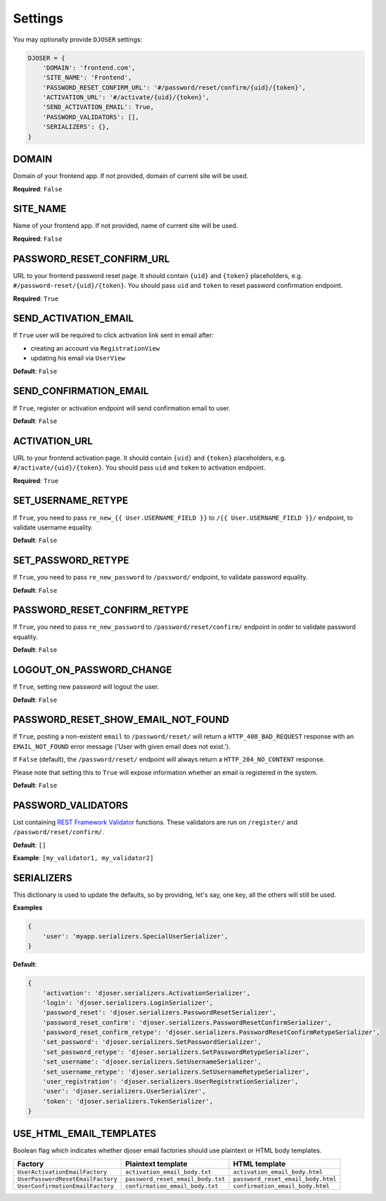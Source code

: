 Settings
========

You may optionally provide ``DJOSER`` settings:

.. code-block:: python

    DJOSER = {
        'DOMAIN': 'frontend.com',
        'SITE_NAME': 'Frontend',
        'PASSWORD_RESET_CONFIRM_URL': '#/password/reset/confirm/{uid}/{token}',
        'ACTIVATION_URL': '#/activate/{uid}/{token}',
        'SEND_ACTIVATION_EMAIL': True,
        'PASSWORD_VALIDATORS': [],
        'SERIALIZERS': {},
    }

DOMAIN
------

Domain of your frontend app. If not provided, domain of current site will be
used.

**Required**: ``False``

SITE_NAME
---------

Name of your frontend app. If not provided, name of current site will be
used.

**Required**: ``False``

PASSWORD_RESET_CONFIRM_URL
--------------------------

URL to your frontend password reset page. It should contain ``{uid}`` and
``{token}`` placeholders, e.g. ``#/password-reset/{uid}/{token}``.
You should pass ``uid`` and ``token`` to reset password confirmation endpoint.

**Required**: ``True``

SEND_ACTIVATION_EMAIL
---------------------

If ``True`` user will be required to click activation link sent in email after:

* creating an account via ``RegistrationView``
* updating his email via ``UserView``

**Default**: ``False``

SEND_CONFIRMATION_EMAIL
-----------------------

If ``True``, register or activation endpoint will send confirmation email to user.

**Default**: ``False``

ACTIVATION_URL
--------------

URL to your frontend activation page. It should contain ``{uid}`` and ``{token}``
placeholders, e.g. ``#/activate/{uid}/{token}``. You should pass ``uid`` and
``token`` to activation endpoint.

**Required**: ``True``

SET_USERNAME_RETYPE
-------------------

If ``True``, you need to pass ``re_new_{{ User.USERNAME_FIELD }}`` to
``/{{ User.USERNAME_FIELD }}/`` endpoint, to validate username equality.

**Default**: ``False``

SET_PASSWORD_RETYPE
-------------------

If ``True``, you need to pass ``re_new_password`` to ``/password/`` endpoint, to
validate password equality.

**Default**: ``False``

PASSWORD_RESET_CONFIRM_RETYPE
-----------------------------

If ``True``, you need to pass ``re_new_password`` to ``/password/reset/confirm/``
endpoint in order to validate password equality.

**Default**: ``False``

LOGOUT_ON_PASSWORD_CHANGE
-------------------------

If ``True``, setting new password will logout the user.

**Default**: ``False``

PASSWORD_RESET_SHOW_EMAIL_NOT_FOUND
-----------------------------------

If ``True``, posting a non-existent ``email`` to ``/password/reset/`` will return
a ``HTTP_400_BAD_REQUEST`` response with an ``EMAIL_NOT_FOUND`` error message
('User with given email does not exist.').

If ``False`` (default), the ``/password/reset/`` endpoint will always return
a ``HTTP_204_NO_CONTENT`` response.

Please note that setting this to ``True`` will expose information whether
an email is registered in the system.

**Default**: ``False``

PASSWORD_VALIDATORS
-------------------

List containing `REST Framework Validator <http://www.django-rest-framework.org/api-guide/validators/>`_ functions.
These validators are run on ``/register/`` and ``/password/reset/confirm/``.

**Default**: ``[]``

**Example**: ``[my_validator1, my_validator2]``

SERIALIZERS
-----------

This dictionary is used to update the defaults, so by providing,
let's say, one key, all the others will still be used.

**Examples**

.. code-block:: python

    {
        'user': 'myapp.serializers.SpecialUserSerializer',
    }

**Default**:

.. code-block:: python

    {
        'activation': 'djoser.serializers.ActivationSerializer',
        'login': 'djoser.serializers.LoginSerializer',
        'password_reset': 'djoser.serializers.PasswordResetSerializer',
        'password_reset_confirm': 'djoser.serializers.PasswordResetConfirmSerializer',
        'password_reset_confirm_retype': 'djoser.serializers.PasswordResetConfirmRetypeSerializer',
        'set_password': 'djoser.serializers.SetPasswordSerializer',
        'set_password_retype': 'djoser.serializers.SetPasswordRetypeSerializer',
        'set_username': 'djoser.serializers.SetUsernameSerializer',
        'set_username_retype': 'djoser.serializers.SetUsernameRetypeSerializer',
        'user_registration': 'djoser.serializers.UserRegistrationSerializer',
        'user': 'djoser.serializers.UserSerializer',
        'token': 'djoser.serializers.TokenSerializer',
    }

USE_HTML_EMAIL_TEMPLATES
------------------------

Boolean flag which indicates whether djoser email factories should use plaintext
or HTML body templates.

+-----------------------------------+-----------------------------------+------------------------------------+
| Factory                           | Plaintext template                | HTML template                      |
+===================================+===================================+====================================+
| ``UserActivationEmailFactory``    | ``activation_email_body.txt``     | ``activation_email_body.html``     |
+-----------------------------------+-----------------------------------+------------------------------------+
| ``UserPasswordResetEmailFactory`` | ``password_reset_email_body.txt`` | ``password_reset_email_body.html`` |
+-----------------------------------+-----------------------------------+------------------------------------+
| ``UserConfirmationEmailFactory``  | ``confirmation_email_body.txt``   | ``confirmation_email_body.html``   |
+-----------------------------------+-----------------------------------+------------------------------------+
